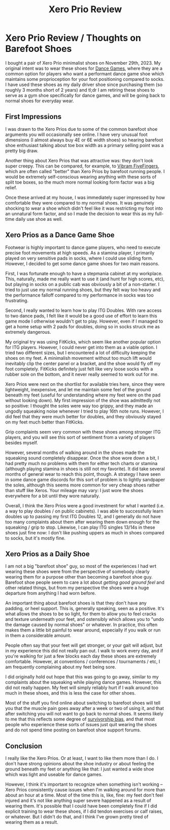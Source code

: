 #+TITLE: Xero Prio Review

* Xero Prio Review / Thoughts on Barefoot Shoes

I bought a pair of Xero Prio minimalist shoes on November 29th, 2023. My original intent was to wear these shoes for [[https://planetbanatt.net/articles/dancegames.html][Dance Games]], where they are a common option for players who want a performant dance game shoe which maintains some proprioception for your foot positioning compared to socks. I have used these shoes as my daily driver shoe since purchasing them (so roughly 3 months short of 2 years) and tl;dr I am retiring these shoes to serve as a gym shoe specifically for dance games, and will be going back to normal shoes for everyday wear.

** First Impressions

I was drawn to the Xero Prios due to some of the common barefoot shoe arguments you will occasionally see online. I have very unusual foot dimensions (I almost always buy 4E or 6E width shoes) so hearing barefoot shoe enthusiast talking about toe box width as a primary selling point was a pretty big draw.

Another thing about Xero Prios that was attractive was: they don't look super creepy. This can be compared, for example, to [[https://en.wikipedia.org/wiki/Vibram_FiveFingers][Vibram FiveFingers]], which are often called "better" than Xero Prios by barefoot running people. I would be extremely self-conscious wearing anything with these sorts of split toe boxes, so the much more normal looking form factor was a big relief.

Once these arrived at my house, I was immediately super impressed by how comfortable they were compared to my normal shoes. It was genuinely shocking to wear a shoe which didn't feel like it was restricting my foot into an unnatural form factor, and so I made the decision to wear this as my full-time daily use shoe as well. 

[[../images/from_clipboard/20250729_003751.png]]

** Xero Prios as a Dance Game Shoe

Footwear is highly important to dance game players, who need to execute precise foot movements at high speeds. As a stamina player, I primarily played on very sensitive pads in socks, where I could use sliding form. However, I decided to get some dance game shoes for two main reasons.

First, I was fortunate enough to have a stepmania cabinet at my workplace. This, naturally, made me really want to use it (and hunt for high scores, etc), but playing in socks on a public cab was obviously a bit of a non-starter. I tried to just use my normal running shoes, but they felt way too heavy and the performance falloff compared to my performance in socks was too frustrating.

Second, I really wanted to learn how to play ITG Doubles. With rare access to two dance pads, I felt like it would be a good use of effort to learn this game mode I otherwise wouldn't get to play. However, even if I managed to get a home setup with 2 pads for doubles, doing so in socks struck me as extremely dangerous.

My original try was using FitKicks, which seem like another popular option for ITG players. However, I could never get into them as a viable option. I tried two different sizes, but I encountered a lot of difficulty keeping the shoes on my feet. A minimalish movement without too much lift would inevitably clip the center panel or a bracket, and the shoe would fly off my foot completely. FitKicks definitely just felt like very loose socks with a rubber sole on the bottom, and it never really seemed to work out for me.

Xero Prios were next on the shortlist for available tries here, since they were lightweight, inexpensive, and let me maintain some feel of the ground beneath my feet (useful for understanding where my feet were on the pad without looking down). My first impression of the shoe was admittedly not so positive: I thought the soles were way too grippy, and they made an ungodly squeaking noise whenever I tried to play 16th note runs. However, I did feel that they were much better for doubles, and they obviously stayed on my feet much better than FitKicks.

[[../images/from_clipboard/20250729_005346.png]]

Grip complaints seem very common with these shoes among stronger ITG players, and you will see this sort of sentiment from a variety of players besides myself.

[[../images/from_clipboard/20250729_012041.png]]

[[../images/from_clipboard/20250729_010243.png]]

However, several months of walking around in the shoes made the squeaking sound completely disappear. Once the shoe wore down a bit, I had pretty much no problems with them for either tech charts or stamina (although playing stamina in shoes is still not my favorite). It did take several months of general wear to reach this point, though. A strategy I have seen in some dance game discords for this sort of problem is to lightly sandpaper the soles, although this seems more common for very cheap shoes rather than stuff like Xeros. Your mileage may vary: I just wore the shoes everywhere for a bit until they wore naturally.

[[../images/from_clipboard/20250729_010621.png]]

[[../images/from_clipboard/20250729_011225.png]]

[[../images/from_clipboard/20250729_011036.png]]

Overall, I think the Xero Prios were a good investment for what I wanted (i.e. a way to play doubles / on public cabinets). I was able to successfully learn doubles up to passing my first ITG Doubles 12, and I generally do not have too many complaints about them after wearing them down enough for the squeaking / grip to stop. Likewise, I can play ITG singles 13/14s in these shoes just fine now: I don't like pushing uppers as much in shoes compared to socks, but it's mostly fine. 

[[../images/from_clipboard/20250729_011359.png]]

** Xero Prios as a Daily Shoe

I am not a big "barefoot shoe" guy, so most of the experiences I had wrt wearing these shoes were from the perspective of somebody clearly wearing them for a purpose other than becoming a barefoot shoe guy. Barefoot shoe people seem to care a lot about /getting good ground feel/ and other related things, but from my perspective the shoes were a huge departure from anything I had worn before.

An important thing about barefoot shoes is that they don't have any padding, or heel support. This is, generally speaking, seen as a positive. It's what allows the shoes to be so light, for them to allow you to feel cracks and texture underneath your feet, and ostensibly which allows you to "undo the damage caused by normal shoes" or whatever. In practice, this often makes them a little bit painful to wear around, especially if you walk or run in them a considerable amount. 

People often say that your feet will get stronger, or your gait will adjust, but in my experience this did not really pan out. I walk to work every day, and if you're walking for just a few blocks each day these shoes are extremely comfortable. However, at conventions / conferences / tournaments / etc, I am frequently complaining about my feet being sore.

[[../images/from_clipboard/20250729_012511.png]]

I did originally hold out hope that this was going to go away, similar to my complaints about the squeaking while playing dance games. However, this did not really happen. My feet will simply reliably hurt if I walk around too much in these shoes, and this is less the case for other shoes.

Most of the stuff you find online about switching to barefoot shoes will tell you that the muscle pain goes away after a week or two of using it, and that after switching you will not want to go back to normal shoes. It seems likely to me that this reflects some degree of [[https://en.wikipedia.org/wiki/Survivorship_bias][survivorship bias]], and that most people who experience these sorts of issues just quit wearing the shoes and do not spend time posting on barefoot shoe support forums. 

[[../images/from_clipboard/20250729_012910.png]]

** Conclusion

I really like the Xero Prios. Or at least, I want to like them more than I do. I don't have strong opinions about the shoe industry or about feeling the ground beneath my feet or anything like that: I just wanted a wide shoe which was light and useable for dance games.

However, I think it's important to recognize when something isn't working -- Xero Prios consistently cause issues when I'm walking around for more than about an hour at a time. Most of the time this is, like, fine: my feet don't feel injured and it's not like anything super severe happened as a result of wearing them. It's possible that I could have been completely fine if I did explicit training to wear these shoes, if I did tendon exercises or calf raises, or whatever. But I didn't do that, and I think I've grown pretty tired of wearing them as a result. 
